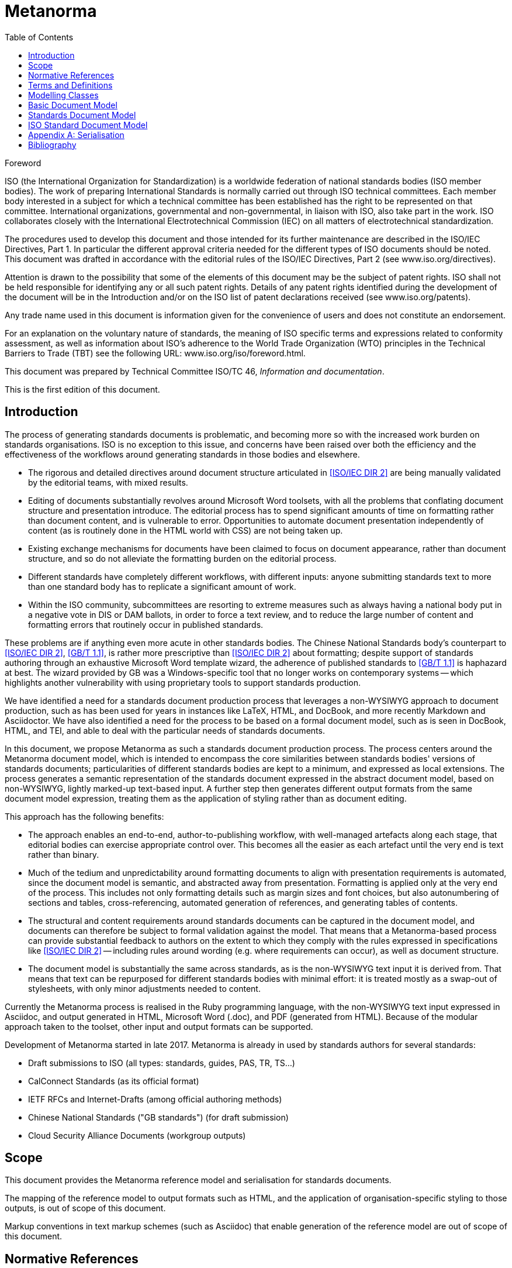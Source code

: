 = Metanorma
:technical-committee-number: 46
:docnumber: XXXXX
:tc-document-number: 9999
:edition: 1
:ref-docnumber: ISO XXXXX:2018(E)
:copyright-year: 2018
:language: en
:title-intro-en: Information and documentation
:title-main-en: Standards reference model and serialization
:title-intro-fr: Information et documentation
:title-main-fr: ****
:doctype: international-standard
:docstage: 10
:docsubstage: 92
:technical-committee-type: TC
:technical-committee-number: 46
:technical-committee: Information and documentation
:subcommittee-type: SC
:subcommittee-number: 9
:subcommittee: Identification and description
:workgroup-type: WG
:workgroup-number: 15
:workgroup: Bibliography
:secretariat: ANSI
:language: en
:script: Latn
:draft:
:toc:
:stem:
:xrefstyle: short

[[foreword]]
.Foreword
ISO (the International Organization for Standardization)
is a worldwide federation of national standards bodies (ISO member bodies). The work of preparing International Standards is normally carried out through ISO technical committees. Each member body interested in a subject for which a technical committee has been established has the right to be represented on that committee. International organizations, governmental and non-governmental, in liaison with ISO, also take part in the work. ISO collaborates closely with the International Electrotechnical Commission (IEC) on all matters of electrotechnical standardization.

The procedures used to develop this document and those intended for its further maintenance are described in the ISO/IEC Directives, Part 1. In particular the different approval criteria needed for the different types of ISO documents should be noted. This document was drafted in accordance with the editorial rules of the ISO/IEC Directives, Part 2 (see www.iso.org/directives).

Attention is drawn to the possibility that some of the elements of this document may be the subject of patent rights. ISO shall not be held responsible for identifying any or all such patent rights. Details of any patent rights identified during the development of the document will be in the Introduction and/or on the ISO list of patent declarations received (see www.iso.org/patents).

Any trade name used in this document is information given for the convenience of users and does not constitute an endorsement.

For an explanation on the voluntary nature of standards, the meaning of ISO specific terms and expressions related to conformity assessment, as well as information about ISO's adherence to the World Trade Organization (WTO) principles in the Technical Barriers to Trade (TBT) see the following URL: www.iso.org/iso/foreword.html.

This document was prepared by Technical Committee ISO/TC {technical-committee-number}, _{technical-committee}_.

This is the first edition of this document.

[[introduction]]
  
:sectnums!:
== Introduction

The process of generating standards documents is problematic, and becoming more so with the increased work burden on standards organisations. ISO is no exception to this issue, and concerns have been raised over both the efficiency and the effectiveness of the workflows around generating standards in those bodies and elsewhere. 

* The rigorous and detailed directives around document structure articulated in <<isoiecdir2>> are being manually validated by the editorial teams, with mixed results.
* Editing of documents substantially revolves around Microsoft Word toolsets, with all the problems that conflating document structure and presentation introduce. The editorial process has to spend significant amounts of time on formatting rather than document content, and is vulnerable to error. Opportunities to automate document presentation independently of content (as is routinely done in the HTML world with CSS) are not being taken up.
* Existing exchange mechanisms for documents have been claimed to focus on document appearance, rather than document structure, and so do not alleviate the formatting burden on the editorial process.
* Different standards have completely different workflows, with different inputs: anyone submitting standards text to more than one standard body has to replicate a significant amount of work.
* Within the ISO community, subcommittees are resorting to extreme measures such as always having a national body put in a negative vote in DIS or DAM ballots, in order to force a text review, and to reduce the large number of content and formatting errors that routinely occur in published standards.

These problems are if anything even more acute in other standards bodies. The Chinese National Standards body's counterpart to <<isoiecdir2>>, <<gbt11>>, is rather more prescriptive than <<isoiecdir2>> about formatting; despite support of standards authoring through an exhaustive Microsoft Word template wizard, the adherence of published standards to <<gbt11>> is haphazard at best. The wizard provided by GB was a Windows-specific tool that no longer works on contemporary systems -- which highlights another vulnerability with using proprietary tools to support standards production.

We have identified a need for a standards document production process that leverages a non-WYSIWYG approach to document production, such as has been used for years in instances like LaTeX, HTML, and DocBook, and more recently Markdown and Asciidoctor. We have also identified a need for the process to be based on a formal document model,  such as is seen in DocBook, HTML, and TEI, and able to deal with the particular needs of standards documents.

In this document, we propose Metanorma as such a standards document production process. The process centers around the Metanorma document model, which is intended to encompass the core similarities between standards bodies' versions of standards documents; particularities of different standards bodies are kept to a minimum, and expressed as local extensions. The process generates a semantic representation of the standards document expressed in the abstract document model, based on non-WYSIWYG, lightly marked-up text-based input. A further step then generates different output formats from the same document model expression, treating them as the application of styling rather than as document editing.

This approach has the following benefits:

* The approach enables an end-to-end, author-to-publishing workflow, with well-managed artefacts along each stage, that editorial bodies can exercise appropriate control over. This becomes all the easier as each artefact until the very end is text rather than binary. 
* Much of the tedium and unpredictability around formatting documents to align with presentation requirements is automated, since the document model is semantic, and abstracted away from presentation. Formatting is applied only at the very end of the process. This includes not only formatting details such as margin sizes and font choices, but also autonumbering of sections and tables, cross-referencing, automated generation of references, and generating tables of contents.
* The structural and content requirements around standards documents can be captured in the document model, and documents can therefore be subject to formal validation against the model. That means that a Metanorma-based process can provide substantial feedback to authors on the extent to which they comply with the rules expressed in specifications like <<isoiecdir2>> -- including rules around wording (e.g. where requirements can occur), as well as document structure.
* The document model is substantially the same across standards, as is the non-WYSIWYG text input it is derived from. That means that text can be repurposed for different standards bodies with minimal effort: it is treated mostly as a swap-out of stylesheets, with only minor adjustments needed to content.

Currently the Metanorma process is realised in the Ruby programming language, with the non-WYSIWYG text input expressed in Asciidoc, and output generated in
HTML, Microsoft Word (.doc), and PDF (generated from HTML). Because of the modular approach taken to the toolset, other input and output formats can be supported.

Development of Metanorma started in late 2017. Metanorma is already in used by standards authors for several standards:

* Draft submissions to ISO (all types: standards, guides, PAS, TR, TS...)
* CalConnect Standards (as its official format)
* IETF RFCs and Internet-Drafts (among official authoring methods)
* Chinese National Standards ("GB standards") (for draft submission)
* Cloud Security Alliance Documents (workgroup outputs)


== Scope

This document provides the Metanorma reference model and serialisation for standards documents.

The mapping of the reference model to output formats such as HTML, and the application of organisation-specific styling to those outputs, is out of scope of this document.

Markup conventions in text markup schemes (such as Asciidoc) that enable generation of the reference model are out of scope of this document.

[bibliography]
== Normative References

The following documents are referred to in the text in such a way that some or
all of their content constitutes requirements of this document. For dated
references, only the edition cited applies. For undated references, the latest
edition of the referenced document (including any amendments) applies.

* [[[isoiecdir2,ISO/IEC DIR 2]]], _Principles and rules for the structure and drafting of ISO and IEC documents_

* [[[iso690,ISO 690]]], _Information and documentation -- Guidelines for bibliographic references and citations to information resources_

* [[[gbt11,GB/T 1.1]]], 标准化工作导则 第1部分：标准的结构和编写 (_Directives for standardization. Part 1: The structure and drafting of standards_)

* [[[relation,ISO xxxx:--]]] footnote:[In draft], _Information and documentation -- Bibliographic reference model and serialization_



== Terms and Definitions

== Modelling Classes

The Metanorma document model is expressed hierarchically. 

* At its base is a _Basic Document_ model, which expresses the structure of generic documents.
* The Basic Document model is specialised as a _Standards Document_ structure, conveying the structure particular to standards documents as a class.
* The Standards Document model is specialised into models specific to particular standards. 
* Specific standards models can form the basis in turn of other standards models. For example, the Chinese GB models are structurally modelled after ISO documents; so the GB Standard model is best expressed as a specialisation of the ISO Standard model.

Specialisation of a model consists of:

* Adding classes to a base model.
* Changing attributes of a base model class. This is not restricted to adding attributes, as is the case in typical entity subclassing; it can also include removing attributes from a class, changing their obligation and cardinality, and changing their type, including changing enumerations. Attributes can be overruled at any level; for example, standards-specific models routinely enhance the bibliographic model at the base of the hierarchy.
* For reasons of clarity, renaming classes and attributes is avoided in specialisation.

The classes involved in the document model are of three classes:

* Sections
* Blocks (paragraph-level groupings of text)
* Inline elements (groupings of text smaller than a paragraph, including plain strings)

In the Metanorma model, the classes are in a strict hierarchical relation: documents consist of sections, which consist of blocks, which consist of inline elements. Sections can be nested within sections (e.g. clauses and subclauses); blocks can be nested within blocks (e.g. nested lists). Although the model does not currently provide for it, inline elements can also be embedded within other inline elements. However, sections are not expected to be siblings of blocks, nor blocks of inline elements. For example, a list (block) is not expected to occur next to inline text within a paragraph. For that reason, paragraphs cannot contain other block elements.

The Basic Document model contains the bulk of the blocks and inline elements in the Metanorma model. The Standards Model and the standard-specific models mostly deal with the organisation of sections within a standards document.

The Metanorma document model depends on the <<iso690>> bibliography model for its expression of bibliographic references. The specific model instantiation and serialisation it uses is the subject of a separate proposal, <<relaton>>, and is not discussed further here.

== Basic Document Model

TODO: UML diagram


== Standards Document Model

TODO: UML diagram


== ISO Standard Document Model

The ISO Standard document model is given here as an exemplar of the application of Metanorma modelling to a particular standard

TODO: UML diagram

[[AnnexA]]
[appendix]
== Serialisation

The following is a proposed serialisation of the Metanorma document model in XML, expressed as a RelaxNG Compact grammar.

TODO: Grammar

[bibliography]
== Bibliography 

